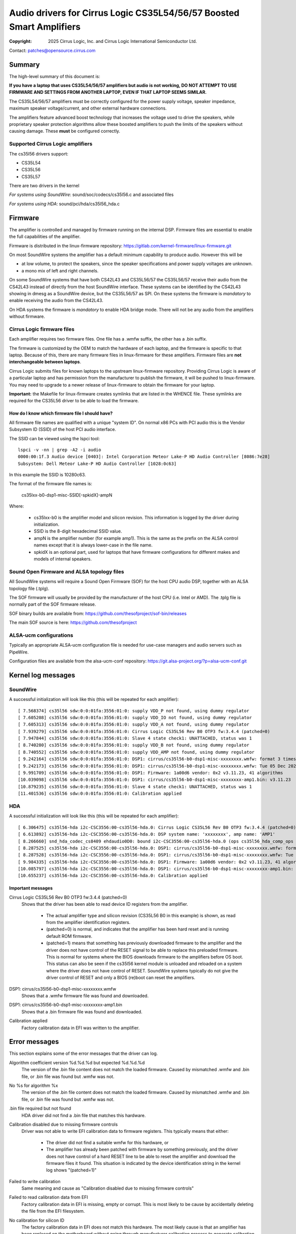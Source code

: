 .. SPDX-License-Identifier: GPL-2.0-only

=====================================================================
Audio drivers for Cirrus Logic CS35L54/56/57 Boosted Smart Amplifiers
=====================================================================
:Copyright: 2025 Cirrus Logic, Inc. and
                 Cirrus Logic International Semiconductor Ltd.

Contact: patches@opensource.cirrus.com

Summary
=======

The high-level summary of this document is:

**If you have a laptop that uses CS35L54/56/57 amplifiers but audio is not
working, DO NOT ATTEMPT TO USE FIRMWARE AND SETTINGS FROM ANOTHER LAPTOP,
EVEN IF THAT LAPTOP SEEMS SIMILAR.**

The CS35L54/56/57 amplifiers must be correctly configured for the power
supply voltage, speaker impedance, maximum speaker voltage/current, and
other external hardware connections.

The amplifiers feature advanced boost technology that increases the voltage
used to drive the speakers, while proprietary speaker protection algorithms
allow these boosted amplifiers to push the limits of the speakers without
causing damage. These **must** be configured correctly.

Supported Cirrus Logic amplifiers
---------------------------------

The cs35l56 drivers support:

* CS35L54
* CS35L56
* CS35L57

There are two drivers in the kernel

*For systems using SoundWire*: sound/soc/codecs/cs35l56.c and associated files

*For systems using HDA*: sound/pci/hda/cs35l56_hda.c

Firmware
========

The amplifier is controlled and managed by firmware running on the internal
DSP. Firmware files are essential to enable the full capabilities of the
amplifier.

Firmware is distributed in the linux-firmware repository:
https://gitlab.com/kernel-firmware/linux-firmware.git

On most SoundWire systems the amplifier has a default minimum capability to
produce audio. However this will be

* at low volume, to protect the speakers, since the speaker specifications
  and power supply voltages are unknown.
* a mono mix of left and right channels.

On some SoundWire systems that have both CS42L43 and CS35L56/57 the CS35L56/57
receive their audio from the CS42L43 instead of directly from the host
SoundWire interface. These systems can be identified by the CS42L43 showing
in dmesg as a SoundWire device, but the CS35L56/57 as SPI. On these systems
the firmware is *mandatory* to enable receiving the audio from the CS42L43.

On HDA systems the firmware is *mandatory* to enable HDA bridge mode. There
will not be any audio from the amplifiers without firmware.

Cirrus Logic firmware files
---------------------------

Each amplifier requires two firmware files. One file has a .wmfw suffix, the
other has a .bin suffix.

The firmware is customized by the OEM to match the hardware of each laptop,
and the firmware is specific to that laptop. Because of this, there are many
firmware files in linux-firmware for these amplifiers. Firmware files are
**not interchangeable between laptops**.

Cirrus Logic submits files for known laptops to the upstream linux-firmware
repository. Providing Cirrus Logic is aware of a particular laptop and has
permission from the manufacturer to publish the firmware, it will be pushed
to linux-firmware. You may need to upgrade to a newer release of
linux-firmware to obtain the firmware for your laptop.

**Important:** the Makefile for linux-firmware creates symlinks that are listed
in the WHENCE file. These symlinks are required for the CS35L56 driver to be
able to load the firmware.

How do I know which firmware file I should have?
~~~~~~~~~~~~~~~~~~~~~~~~~~~~~~~~~~~~~~~~~~~~~~~~
All firmware file names are qualified with a unique "system ID". On normal
x86 PCs with PCI audio this is the Vendor Subsystem ID (SSID) of the host
PCI audio interface.

The SSID can be viewed using the lspci tool::

  lspci -v -nn | grep -A2 -i audio
  0000:00:1f.3 Audio device [0403]: Intel Corporation Meteor Lake-P HD Audio Controller [8086:7e28]
  Subsystem: Dell Meteor Lake-P HD Audio Controller [1028:0c63]

In this example the SSID is 10280c63.

The format of the firmware file names is:

    cs35lxx-b0-dsp1-misc-SSID[-spkidX]-ampN

Where:

  * cs35lxx-b0 is the amplifier model and silicon revision. This information
    is logged by the driver during initialization.
  * SSID is the 8-digit hexadecimal SSID value.
  * ampN is the amplifier number (for example amp1). This is the same as
    the prefix on the ALSA control names except that it is always lower-case
    in the file name.
  * spkidX is an optional part, used for laptops that have firmware
    configurations for different makes and models of internal speakers.

Sound Open Firmware and ALSA topology files
-------------------------------------------

All SoundWire systems will require a Sound Open Firmware (SOF) for the
host CPU audio DSP, together with an ALSA topology file (.tplg).

The SOF firmware will usually be provided by the manufacturer of the host
CPU (i.e. Intel or AMD). The .tplg file is normally part of the SOF firmware
release.

SOF binary builds are available from: https://github.com/thesofproject/sof-bin/releases

The main SOF source is here: https://github.com/thesofproject

ALSA-ucm configurations
-----------------------
Typically an appropriate ALSA-ucm configuration file is needed for
use-case managers and audio servers such as PipeWire.

Configuration files are available from the alsa-ucm-conf repository:
https://git.alsa-project.org/?p=alsa-ucm-conf.git

Kernel log messages
===================

SoundWire
---------
A successful initialization will look like this (this will be repeated for
each amplifier)::

  [ 7.568374] cs35l56 sdw:0:0:01fa:3556:01:0: supply VDD_P not found, using dummy regulator
  [ 7.605208] cs35l56 sdw:0:0:01fa:3556:01:0: supply VDD_IO not found, using dummy regulator
  [ 7.605313] cs35l56 sdw:0:0:01fa:3556:01:0: supply VDD_A not found, using dummy regulator
  [ 7.939279] cs35l56 sdw:0:0:01fa:3556:01:0: Cirrus Logic CS35L56 Rev B0 OTP3 fw:3.4.4 (patched=0)
  [ 7.947844] cs35l56 sdw:0:0:01fa:3556:01:0: Slave 4 state check1: UNATTACHED, status was 1
  [ 8.740280] cs35l56 sdw:0:0:01fa:3556:01:0: supply VDD_B not found, using dummy regulator
  [ 8.740552] cs35l56 sdw:0:0:01fa:3556:01:0: supply VDD_AMP not found, using dummy regulator
  [ 9.242164] cs35l56 sdw:0:0:01fa:3556:01:0: DSP1: cirrus/cs35l56-b0-dsp1-misc-xxxxxxxx.wmfw: format 3 timestamp 0x66b2b872
  [ 9.242173] cs35l56 sdw:0:0:01fa:3556:01:0: DSP1: cirrus/cs35l56-b0-dsp1-misc-xxxxxxxx.wmfw: Tue 05 Dec 2023 21:37:21 GMT Standard Time
  [ 9.991709] cs35l56 sdw:0:0:01fa:3556:01:0: DSP1: Firmware: 1a00d6 vendor: 0x2 v3.11.23, 41 algorithms
  [10.039098] cs35l56 sdw:0:0:01fa:3556:01:0: DSP1: cirrus/cs35l56-b0-dsp1-misc-xxxxxxxx-amp1.bin: v3.11.23
  [10.879235] cs35l56 sdw:0:0:01fa:3556:01:0: Slave 4 state check1: UNATTACHED, status was 1
  [11.401536] cs35l56 sdw:0:0:01fa:3556:01:0: Calibration applied

HDA
---
A successful initialization will look like this (this will be repeated for
each amplifier)::

  [ 6.306475] cs35l56-hda i2c-CSC3556:00-cs35l56-hda.0: Cirrus Logic CS35L56 Rev B0 OTP3 fw:3.4.4 (patched=0)
  [ 6.613892] cs35l56-hda i2c-CSC3556:00-cs35l56-hda.0: DSP system name: 'xxxxxxxx', amp name: 'AMP1'
  [ 8.266660] snd_hda_codec_cs8409 ehdaudio0D0: bound i2c-CSC3556:00-cs35l56-hda.0 (ops cs35l56_hda_comp_ops [snd_hda_scodec_cs35l56])
  [ 8.287525] cs35l56-hda i2c-CSC3556:00-cs35l56-hda.0: DSP1: cirrus/cs35l56-b0-dsp1-misc-xxxxxxxx.wmfw: format 3 timestamp 0x66b2b872
  [ 8.287528] cs35l56-hda i2c-CSC3556:00-cs35l56-hda.0: DSP1: cirrus/cs35l56-b0-dsp1-misc-xxxxxxxx.wmfw: Tue 05 Dec 2023 21:37:21 GMT Standard Time
  [ 9.984335] cs35l56-hda i2c-CSC3556:00-cs35l56-hda.0: DSP1: Firmware: 1a00d6 vendor: 0x2 v3.11.23, 41 algorithms
  [10.085797] cs35l56-hda i2c-CSC3556:00-cs35l56-hda.0: DSP1: cirrus/cs35l56-b0-dsp1-misc-xxxxxxxx-amp1.bin: v3.11.23
  [10.655237] cs35l56-hda i2c-CSC3556:00-cs35l56-hda.0: Calibration applied

Important messages
~~~~~~~~~~~~~~~~~~
Cirrus Logic CS35L56 Rev B0 OTP3 fw:3.4.4 (patched=0)
  Shows that the driver has been able to read device ID registers from the
  amplifier.

    * The actual amplifier type and silicon revision (CS35L56 B0 in this
      example) is shown, as read from the amplifier identification registers.
    * (patched=0) is normal, and indicates that the amplifier has been hard
      reset and is running default ROM firmware.
    * (patched=1) means that something has previously downloaded firmware
      to the amplifier and the driver does not have control of the RESET
      signal to be able to replace this preloaded firmware. This is normal
      for systems where the BIOS downloads firmware to the amplifiers
      before OS boot.
      This status can also be seen if the cs35l56 kernel module is unloaded
      and reloaded on a system where the driver does not have control of
      RESET. SoundWire systems typically do not give the driver control of
      RESET and only a BIOS (re)boot can reset the amplifiers.

DSP1: cirrus/cs35l56-b0-dsp1-misc-xxxxxxxx.wmfw
  Shows that a .wmfw firmware file was found and downloaded.

DSP1: cirrus/cs35l56-b0-dsp1-misc-xxxxxxxx-amp1.bin
  Shows that a .bin firmware file was found and downloaded.

Calibration applied
  Factory calibration data in EFI was written to the amplifier.

Error messages
==============
This section explains some of the error messages that the driver can log.

Algorithm coefficient version %d.%d.%d but expected %d.%d.%d
  The version of the .bin file content does not match the loaded firmware.
  Caused by mismatched .wmfw and .bin file, or .bin file was found but
  .wmfw was not.

No %s for algorithm %x
  The version of the .bin file content does not match the loaded firmware.
  Caused by mismatched .wmfw and .bin file, or .bin file was found but
  .wmfw was not.

.bin file required but not found
  HDA driver did not find a .bin file that matches this hardware.

Calibration disabled due to missing firmware controls
  Driver was not able to write EFI calibration data to firmware registers.
  This typically means that either:

    * The driver did not find a suitable wmfw for this hardware, or
    * The amplifier has already been patched with firmware by something
      previously, and the driver does not have control of a hard RESET line
      to be able to reset the amplifier and download the firmware files it
      found. This situation is indicated by the device identification
      string in the kernel log shows "(patched=1)"

Failed to write calibration
  Same meaning and cause as "Calibration disabled due to missing firmware
  controls"

Failed to read calibration data from EFI
  Factory calibration data in EFI is missing, empty or corrupt.
  This is most likely to be cause by accidentally deleting the file from
  the EFI filesystem.

No calibration for silicon ID
  The factory calibration data in EFI does not match this hardware.
  The most likely cause is that an amplifier has been replaced on the
  motherboard without going through manufacturer calibration process to
  generate calibration data for the new amplifier.

Did not find any buses for CSCxxxx
  Only on HDA systems. The HDA codec driver found an ACPI entry for
  Cirrus Logic companion amps, but could not enumerate the ACPI entries for
  the I2C/SPI buses. The most likely cause of this is that:

    * The relevant bus driver (I2C or SPI) is not part of the kernel.
    * The HDA codec driver was built-in to the kernel but the I2C/SPI
      bus driver is a module and so the HDA codec driver cannot call the
      bus driver functions.

init_completion timed out
  The SoundWire bus controller (host end) did not enumerate the amplifier.
  In other words, the ACPI says there is an amplifier but for some reason
  it was not detected on the bus.

No AF01 node
  Indicates an error in ACPI. A SoundWire system should have a Device()
  node named "AF01" but it was not found.

Failed to get spk-id-gpios
  ACPI says that the driver should request a GPIO but the driver was not
  able to get that GPIO. The most likely cause is that the kernel does not
  include the correct GPIO or PINCTRL driver for this system.

Failed to read spk-id
  ACPI says that the driver should request a GPIO but the driver was not
  able to read that GPIO.

Unexpected spk-id element count
  AF01 contains more speaker ID GPIO entries than the driver supports

Overtemp error
  Amplifier overheat protection was triggered and the amplifier shut down
  to protect itself.

Amp short error
  Amplifier detected a short-circuit on the speaker output pins and shut
  down for protection. This would normally indicate a damaged speaker.

Hibernate wake failed
  The driver tried to wake the amplifier from its power-saving state but
  did not see the expected responses from the amplifier. This can be caused
  by using firmware that does not match the hardware.
